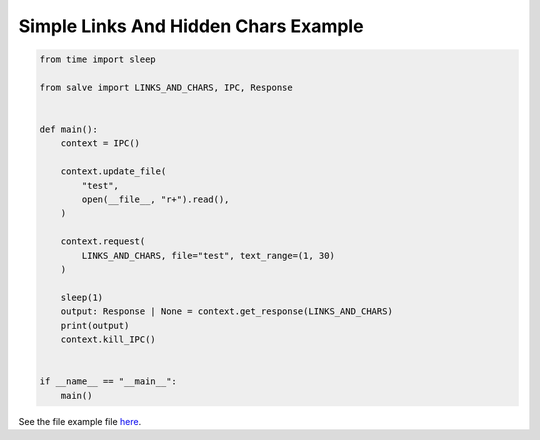 =====================================
Simple Links And Hidden Chars Example
=====================================

.. code-block:: python

    from time import sleep
    
    from salve import LINKS_AND_CHARS, IPC, Response
    
    
    def main():
        context = IPC()
    
        context.update_file(
            "test",
            open(__file__, "r+").read(),
        )
    
        context.request(
            LINKS_AND_CHARS, file="test", text_range=(1, 30)
        )
    
        sleep(1)
        output: Response | None = context.get_response(LINKS_AND_CHARS)
        print(output)
        context.kill_IPC()
    
    
    if __name__ == "__main__":
        main()

See the file example file `here <https://github.com/salve-org/salve/blob/master/examples/simple_links_and_hidden_chars_example.py>`_.